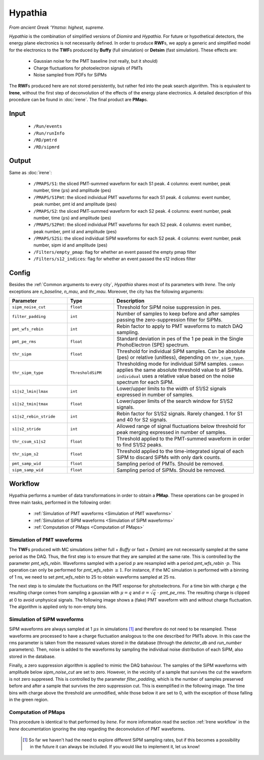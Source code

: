 Hypathia
========

*From ancient Greek ‘Υπατια: highest, supreme.*

*Hypathia* is the combination of simplified versions of *Diomira*  and *Hypathia*.
For future or hypothetical detectors, the energy plane electronics is not necessarily defined. In order to produce **RWF**\ s, we apply a generic and simplified model for the electronics to the **TWF**\ s produced by **Buffy** (full simulation) or **Detsim** (fast simulation). These effects are:

 * Gaussian noise for the PMT baseline (not really, but it should)
 * Charge fluctuations for photoelectron signals of PMTs
 * Noise sampled from PDFs for SiPMs

The **RWF**\ s produced here are not stored persistently, but rather fed into the peak search algorithm. This is equivalent to **Irene**, without the first step of deconvolution of the effects of the energy plane electronics. A detailed description of this procedure can be found in :doc:`irene`. The final product are **PMap**\ s.

.. _Hypathia input:

Input
-----

 * ``/Run/events``
 * ``/Run/runInfo``
 * ``/RD/pmtrd``
 * ``/RD/sipmrd``

.. _Hypathia output:

Output
------

Same as :doc:`irene`:

 * ``/PMAPS/S1``: the sliced PMT-summed waveform for each S1 peak. 4 columns: event number, peak number, time (:math:`\mu`\ s) and amplitude (pes)
 * ``/PMAPS/S1Pmt``: the sliced individual PMT waveforms for each S1 peak. 4 columns: event number, peak number, pmt id and amplitude (pes)
 * ``/PMAPS/S2``: the sliced PMT-summed waveform for each S2 peak. 4 columns: event number, peak number, time (:math:`\mu`\ s) and amplitude (pes)
 * ``/PMAPS/S2Pmt``: the sliced individual PMT waveforms for each S2 peak. 4 columns: event number, peak number, pmt id and amplitude (pes)
 * ``/PMAPS/S2Si``: the sliced individual SiPM waveforms for each S2 peak. 4 columns: event number, peak number, sipm id and amplitude (pes)
 * ``/Filters/empty_pmap``: flag for whether an event passed the empty pmap filter
 * ``/Filters/s12_indices``: flag for whether an event passed the s12 indices filter

.. _Hypathia config:

Config
------

Besides the :ref:`Common arguments to every city`, *Hypathia* shares most of its parameters with *Irene*. The only exceptions are `n_baseline`, `n_mau`, and `thr_mau`. Moreover, the city has the following arguments:

.. list-table::
   :widths: 50 40 120
   :header-rows: 1

   * - **Parameter**
     - **Type**
     - **Description**

   * - ``sipm_noise_cut``
     - ``float``
     - Threshold for SiPM noise suppression in pes.

   * - ``filter_padding``
     - ``int``
     - Number of samples to keep before and after samples passing the zero-suppression filter for SiPMs.

   * - ``pmt_wfs_rebin``
     - ``int``
     - Rebin factor to apply to PMT waveforms to match DAQ sampling.

   * - ``pmt_pe_rms``
     - ``float``
     - Standard deviation in pes of the 1 pe peak in the Single PhohoElectron (SPE) spectrum.

   * - ``thr_sipm``
     - ``float``
     - Threshold for individual SiPM samples. Can be absolute (pes) or relative (unitless), depending on ``thr_sipm_type``.

   * - ``thr_sipm_type``
     - ``ThresholdSiPM``
     - Thresholding mode for individual SiPM samples. ``common`` applies the same absolute threshold value to all SiPMs. ``individual`` uses a relative value based on the noise spectrum for each SiPM.

   * - ``s1|s2_lmin|lmax``
     - ``int``
     - Lower/upper limits to the width of S1/S2 signals expressed in number of samples.

   * - ``s1|s2_tmin|tmax``
     - ``float``
     - Lower/upper limits of the search window for S1/S2 signals.

   * - ``s1|s2_rebin_stride``
     - ``int``
     - Rebin factor for S1/S2 signals. Rarely changed. 1 for S1 and 40 for S2 signals.

   * - ``s1|s2_stride``
     - ``int``
     - Allowed range of signal fluctuations below threshold for peak merging expressed in number of samples.

   * - ``thr_csum_s1|s2``
     - ``float``
     - Threshold applied to the PMT-summed waveform in order to find S1/S2 peaks.

   * - ``thr_sipm_s2``
     - ``float``
     - Threshold applied to the time-integrated signal of each SiPM to discard SiPMs with only dark counts.

   * - ``pmt_samp_wid``
     - ``float``
     - Sampling period of PMTs. Should be removed.

   * - ``sipm_samp_wid``
     - ``float``
     - Sampling period of SiPMs. Should be removed.


.. _Hypathia workflow:

Workflow
--------

Hypathia performs a number of data transformations in order to obtain a **PMap**. These operations can be grouped in three main tasks, performed in the following order:

 * :ref:`Simulation of PMT waveforms <Simulation of PMT waveforms>`
 * :ref:`Simulation of SiPM waveforms <Simulation of SiPM waveforms>`
 * :ref:`Computation of PMaps <Computation of PMaps>`


.. _Simulation of PMT waveforms:

Simulation of PMT waveforms
:::::::::::::::::::::::::::

The **TWF**\ s produced with MC simulations (either full + *Buffy* or fast + *Detsim*) are not necessarily sampled at the same period as the DAQ. Thus, the first step is to ensure that they are sampled at the same rate. This is controlled by the parameter `pmt_wfs_rebin`. Waveforms sampled with a period :math:`p` are resampled with a period `pmt_wfs_rebin`  :math:`\cdot p`. This operation can only be performed for `pmt_wfs_rebin` :math:`\geq 1`. For instance, if the MC simulation is performed with a binning of 1 ns, we need to set `pmt_wfs_rebin` to 25 to obtain waveforms sampled at 25 ns.

The next step is to simulate the fluctuations on the PMT response for photoelectrons. For a time bin with charge :math:`q` the resulting charge comes from sampling a gaussian with :math:`\mu = q` and :math:`\sigma = \sqrt{q}\ \cdot` `pmt_pe_rms`. The resulting charge is clipped at 0 to avoid unphysical signals. The following image shows a (fake) PMT waveform with and without charge fluctuation. The algorithm is applied only to non-empty bins.

 .. image:: images/hypathia/charge_fluctuation_example.png
   :width: 850


.. _Simulation of SiPM waveforms:

Simulation of SiPM waveforms
::::::::::::::::::::::::::::

SiPM waveforms are always sampled at 1 :math:`\mu s` in simulations [#]_ and therefore do not need to be resampled. These waveforms are processed to have a charge fluctuation analogous to the one described for PMTs above. In this case the rms parameter is taken from the measured values stored in the database (through the `detector_db` and `run_number` parameters). Then, noise is added to the waveforms by sampling the individual noise distribution of each SiPM, also stored in the database.

Finally, a zero suppression algorithm is applied to mimic the DAQ bahaviour. The samples of the SiPM waveforms with amplitude below `sipm_noise_cut` are set to zero. However, in the vecinity of a sample that survives the cut the waveform is not zero suppresed. This is controlled by the parameter `filter_padding`, which is the number of samples preserved before and after a sample that survives the zero suppression cut. This is exemplified in the following image. The time bins with charge above the threshold are unmodified, while those below it are set to 0, with the exception of those falling in the green region.

 .. image:: images/hypathia/noise_suppression.png
   :width: 850

.. _Computation of PMaps:

Computation of PMaps
::::::::::::::::::::

This procedure is identical to that performed by *Irene*. For more information read the section :ref:`Irene workflow` in the *Irene* documentation ignoring the step regarding the deconvolution of PMT waveforms.

 .. [#] So far we haven't had the need to explore different SiPM sampling rates, but if this becomes a possibility  in the future it can always be included. If you would like to implement it, let us know!
